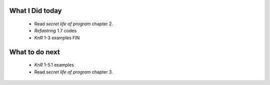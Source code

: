 What I Did today
----------------
   - Read *secret life of program* chapter 2.
   - *Refaotring* 1.7 codes
   - *KnR* 1-3 examples FIN

What to do next
---------------
   - *KnR* 1-5.1 examples
   - Read *secret life of program* chapter 3.
